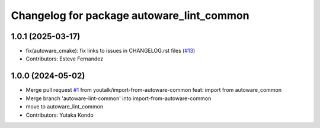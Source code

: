 ^^^^^^^^^^^^^^^^^^^^^^^^^^^^^^^^^^^^^^^^^^
Changelog for package autoware_lint_common
^^^^^^^^^^^^^^^^^^^^^^^^^^^^^^^^^^^^^^^^^^

1.0.1 (2025-03-17)
------------------
* fix(autoware_cmake): fix links to issues in CHANGELOG.rst files (`#13 <https://github.com/autowarefoundation/autoware_cmake/issues/13>`_)
* Contributors: Esteve Fernandez

1.0.0 (2024-05-02)
------------------
* Merge pull request `#1 <https://github.com/autowarefoundation/autoware_cmake/issues/1>`_ from youtalk/import-from-autoware-common
  feat: import from autoware_common
* Merge branch 'autoware-lint-common' into import-from-autoware-common
* move to autoware_lint_common
* Contributors: Yutaka Kondo
